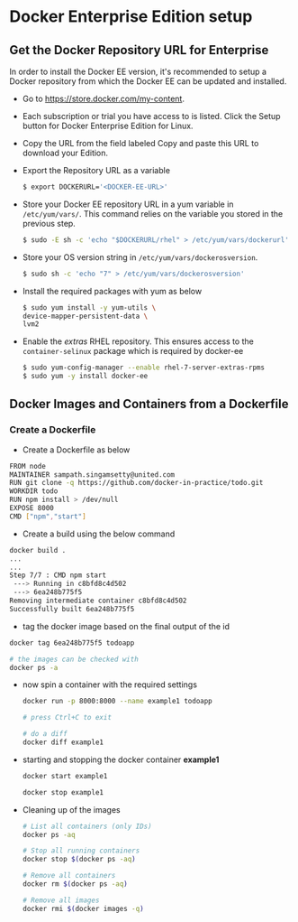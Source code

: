 * Docker Enterprise Edition setup
** Get the Docker Repository URL for Enterprise
In order to install the Docker EE version, it's recommended to setup a Docker repository from which the Docker EE can be updated and installed.
- Go to https://store.docker.com/my-content.
- Each subscription or trial you have access to is listed. Click the Setup button for Docker Enterprise Edition for Linux.
- Copy the URL from the field labeled Copy and paste this URL to download your Edition.
- Export the Repository URL as a variable
  #+begin_src sh
  $ export DOCKERURL='<DOCKER-EE-URL>'
  #+end_src
- Store your Docker EE repository URL in a yum variable in =/etc/yum/vars/=. This command relies on the variable you stored in the previous step.
  #+begin_src sh
  $ sudo -E sh -c 'echo "$DOCKERURL/rhel" > /etc/yum/vars/dockerurl'
  #+end_src
- Store your OS version string in =/etc/yum/vars/dockerosversion=.
  #+BEGIN_SRC sh
  $ sudo sh -c 'echo "7" > /etc/yum/vars/dockerosversion'
  #+END_SRC
- Install the required packages with yum as below
  #+BEGIN_SRC sh
  $ sudo yum install -y yum-utils \
  device-mapper-persistent-data \
  lvm2
  #+END_SRC
- Enable the /extras/ RHEL repository. This ensures access to the =container-selinux= package which is required by docker-ee
  #+BEGIN_SRC sh
  $ sudo yum-config-manager --enable rhel-7-server-extras-rpms
  $ sudo yum -y install docker-ee
  #+END_SRC
** Docker Images and Containers from a Dockerfile
*** Create a Dockerfile

- Create a Dockerfile as below
#+begin_src sh
FROM node
MAINTAINER sampath.singamsetty@united.com
RUN git clone -q https://github.com/docker-in-practice/todo.git
WORKDIR todo
RUN npm install > /dev/null
EXPOSE 8000
CMD ["npm","start"]
#+end_src

- Create a build using the below command
#+begin_src sh
docker build .
...
...
Step 7/7 : CMD npm start
 ---> Running in c8bfd8c4d502
 ---> 6ea248b775f5
Removing intermediate container c8bfd8c4d502
Successfully built 6ea248b775f5
#+end_src

- tag the docker image based on the final output of the id
#+begin_src sh
docker tag 6ea248b775f5 todoapp

# the images can be checked with
docker ps -a
#+end_src

- now spin a container with the required settings
  #+begin_src sh
docker run -p 8000:8000 --name example1 todoapp

# press Ctrl+C to exit

# do a diff
docker diff example1
  #+end_src

- starting and stopping the docker container *example1*
  #+begin_src sh
docker start example1

docker stop example1
  #+end_src

- Cleaning up of the images
  #+begin_src sh
# List all containers (only IDs)
docker ps -aq

# Stop all running containers
docker stop $(docker ps -aq)

# Remove all containers
docker rm $(docker ps -aq)

# Remove all images
docker rmi $(docker images -q)
  #+end_src
  